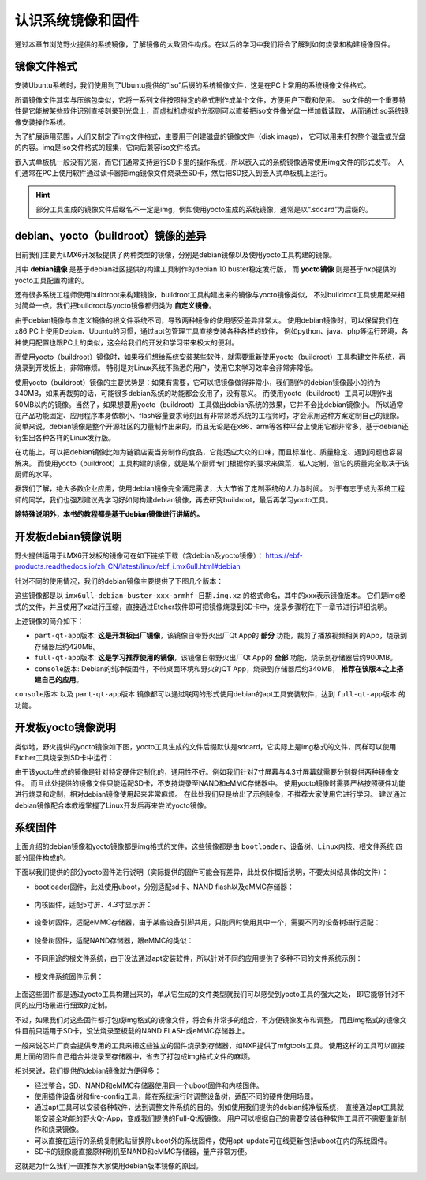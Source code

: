 .. vim: syntax=rst

认识系统镜像和固件
----------------------------------------
通过本章节浏览野火提供的系统镜像，了解镜像的大致固件构成。在以后的学习中我们将会了解到如何烧录和构建镜像固件。

镜像文件格式
~~~~~~~~~~~~~~~~~~~~~~~~~~~~~~

安装Ubuntu系统时，我们使用到了Ubuntu提供的“iso”后缀的系统镜像文件，这是在PC上常用的系统镜像文件格式。

所谓镜像文件其实与压缩包类似，它将一系列文件按照特定的格式制作成单个文件，方便用户下载和使用。
iso文件的一个重要特性是它能被某些软件识别直接刻录到光盘上，而虚拟机虚拟的光驱则可以直接把iso文件像光盘一样加载读取，
从而通过iso系统镜像安装操作系统。

为了扩展适用范围，人们又制定了img文件格式，主要用于创建磁盘的镜像文件（disk image），
它可以用来打包整个磁盘或光盘的内容。img是iso文件格式的超集，它向后兼容iso文件格式。

嵌入式单板机一般没有光驱，而它们通常支持运行SD卡里的操作系统，所以嵌入式的系统镜像通常使用img文件的形式发布。
人们通常在PC上使用软件通过读卡器把img镜像文件烧录至SD卡，然后把SD接入到嵌入式单板机上运行。

.. hint:: 部分工具生成的镜像文件后缀名不一定是img，例如使用yocto生成的系统镜像，通常是以“.sdcard”为后缀的。



debian、yocto（buildroot）镜像的差异
~~~~~~~~~~~~~~~~~~~~~~~~~~~~~~~~~~~~~

目前我们主要为i.MX6开发板提供了两种类型的镜像，分别是debian镜像以及使用yocto工具构建的镜像。

其中 **debian镜像** 是基于debian社区提供的构建工具制作的debian 10 buster稳定发行版，
而 **yocto镜像** 则是基于nxp提供的yocto工具配置构建的。

还有很多系统工程师使用buildroot来构建镜像，buildroot工具构建出来的镜像与yocto镜像类似，
不过buildroot工具使用起来相对简单一点。我们把buildroot与yocto镜像都归类为 **自定义镜像**。

由于debian镜像与自定义镜像的根文件系统不同，导致两种镜像的使用感受差异非常大。
使用debian镜像时，可以保留我们在x86 PC上使用Debian、Ubuntu的习惯，通过apt包管理工具直接安装各种各样的软件，
例如python、java、php等运行环境，各种使用配置也跟PC上的类似，这会给我们的开发和学习带来极大的便利。

而使用yocto（buildroot）镜像时，如果我们想给系统安装某些软件，就需要重新使用yocto（buildroot）工具构建文件系统，再烧录到开发板上，非常麻烦。
特别是对Linux系统不熟悉的用户，使用它来学习效率会非常非常低。

使用yocto（buildroot）镜像的主要优势是：如果有需要，它可以把镜像做得非常小，我们制作的debian镜像最小的约为340MB，如果再裁剪的话，可能很多debian系统的功能都会没用了，没有意义。
而使用yocto（buildroot）工具可以制作出50MB以内的镜像。当然了，如果想要用yocto（buildroot）工具做出debian系统的效果，它并不会比debian镜像小。
所以通常在产品功能固定、应用程序本身依赖小、flash容量要求苛刻且有非常熟悉系统的工程师时，才会采用这种方案定制自己的镜像。
简单来说，debian镜像是整个开源社区的力量制作出来的，而且无论是在x86、arm等各种平台上使用它都非常多，基于debian还衍生出各种各样的Linux发行版。

在功能上，可以把debian镜像比如为链锁店麦当劳制作的食品，它能适应大众的口味，而且标准化、质量稳定、遇到问题也容易解决。
而使用yocto（buildroot）工具构建的镜像，就是某个厨师专门根据你的要求来做菜，私人定制，但它的质量完全取决于该厨师的水平。

据我们了解，绝大多数企业应用，使用debian镜像完全满足需求，大大节省了定制系统的人力与时间。
对于有志于成为系统工程师的同学，我们也强烈建议先学习好如何构建debian镜像，再去研究buildroot，最后再学习yocto工具。


**除特殊说明外，本书的教程都是基于debian镜像进行讲解的。**

开发板debian镜像说明
~~~~~~~~~~~~~~~~~~~~~~~~~

野火提供适用于i.MX6开发板的镜像可在如下链接下载（含debian及yocto镜像）：
https://ebf-products.readthedocs.io/zh_CN/latest/linux/ebf_i.mx6ull.html#debian

针对不同的使用情况，我们的debian镜像主要提供了下图几个版本：

.. image:: media/image001.png
   :align: center
   :alt: debian镜像

这些镜像都是以 ``imx6ull-debian-buster-xxx-armhf-日期.img.xz`` 的格式命名，其中的xxx表示镜像版本。
它们是img格式的文件，并且使用了xz进行压缩，直接通过Etcher软件即可把镜像烧录到SD卡中，烧录步骤将在下一章节进行详细说明。

上述镜像的简介如下：

- ``part-qt-app版本``: **这是开发板出厂镜像**，该镜像自带野火出厂Qt App的 **部分** 功能，裁剪了播放视频相关的App，烧录到存储器后约420MB。
- ``full-qt-app版本``: **这是学习推荐使用的镜像**，该镜像自带野火出厂Qt App的 **全部** 功能，烧录到存储器后约900MB。
- ``console版本``: Debian的纯净版固件，不带桌面环境和野火的QT App，烧录到存储器后约340MB， **推荐在该版本之上搭建自己的应用**。

``console版本`` 以及 ``part-qt-app版本`` 镜像都可以通过联网的形式使用debian的apt工具安装软件，达到 ``full-qt-app版本`` 的功能。



开发板yocto镜像说明
~~~~~~~~~~~~~~~~~~~~~~~
类似地，野火提供的yocto镜像如下图，yocto工具生成的文件后缀默认是sdcard，它实际上是img格式的文件，同样可以使用Etcher工具烧录到SD卡中运行：

.. image:: media/image002.jpg
   :align: center
   :alt: yocto镜像

由于该yocto生成的镜像是针对特定硬件定制化的，通用性不好。例如我们针对7寸屏幕与4.3寸屏幕就需要分别提供两种镜像文件。
而且此处提供的镜像文件只能适配SD卡，不支持烧录至NAND和eMMC存储器中。
使用yocto镜像时需要严格按照硬件功能进行烧录和定制，相对debian镜像使用起来非常麻烦。
在此处我们只是给出了示例镜像，不推荐大家使用它进行学习。
建议通过debian镜像配合本教程掌握了Linux开发后再来尝试yocto镜像。

系统固件
~~~~~~~~~~~~~~~~~~~~~~~~~~~~~~
上面介绍的debian镜像和yocto镜像都是img格式的文件，这些镜像都是由 ``bootloader、设备树、Linux内核、根文件系统`` 四部分固件构成的。

下面以我们提供的部分yocto固件进行说明（实际提供的固件可能会有差异，此处仅作概括说明，不要太纠结具体的文件）：

- bootloader固件，此处使用uboot，分别适配sd卡、NAND flash以及eMMC存储器：

   .. image:: media/image003.png
      :align: center
      :alt: uboot

- 内核固件，适配5寸屏、4.3寸显示屏：

   .. image:: media/image004.png
      :align: center
      :alt: kernel


- 设备树固件，适配eMMC存储器，由于某些设备引脚共用，只能同时使用其中一个，需要不同的设备树进行适配：

   .. image:: media/image005.png
      :align: center
      :alt: dtb

- 设备树固件，适配NAND存储器，跟eMMC的类似：

   .. image:: media/image006.png
      :align: center
      :alt: dtb

- 不同用途的根文件系统，由于没法通过apt安装软件，所以针对不同的应用提供了多种不同的文件系统示例：

   .. image:: media/image007.png
      :align: center
      :alt: 各种根文件系统

- 根文件系统固件示例：

   .. image:: media/image008.png
      :align: center
      :alt: 根文件系统

上面这些固件都是通过yocto工具构建出来的，单从它生成的文件类型就我们可以感受到yocto工具的强大之处，
即它能够针对不同的应用场景进行细致的定制。

不过，如果我们对这些固件都打包成img格式的镜像文件，将会有非常多的组合，不方便镜像发布和调整。
而且img格式的镜像文件目前只适用于SD卡，没法烧录至板载的NAND FLASH或eMMC存储器上。

一般来说芯片厂商会提供专用的工具来把这些独立的固件烧录到存储器，如NXP提供了mfgtools工具。
使用这样的工具可以直接用上面的固件自己组合并烧录至存储器中，省去了打包成img格式文件的麻烦。

相对来说，我们提供的debian镜像就方便得多：

- 经过整合，SD、NAND和eMMC存储器使用同一个uboot固件和内核固件。
- 使用插件设备树和fire-config工具，能在系统运行时调整设备树，适配不同的硬件使用场景。
- 通过apt工具可以安装各种软件，达到调整文件系统的目的。例如使用我们提供的debian纯净版系统，
  直接通过apt工具就能安装全功能的野火Qt-App，变成我们提供的Full-Qt版镜像。
  用户可以根据自己的需要安装各种软件工具而不需要重新制作和烧录镜像。
- 可以直接在运行的系统复制粘贴替换除uboot外的系统固件，使用apt-update可在线更新包括uboot在内的系统固件。
- SD卡的镜像能直接原样刷机至NAND和eMMC存储器，量产非常方便。

这就是为什么我们一直推荐大家使用debian版本镜像的原因。
